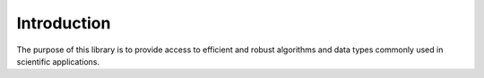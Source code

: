 .. ############################################################################
.. File  : doc/introduction.rst
.. ############################################################################

************
Introduction
************

The purpose of this library is to provide access to efficient and robust
algorithms and data types commonly used in scientific applications.

.. ############################################################################
.. end of doc/introduction.rst
.. ############################################################################

